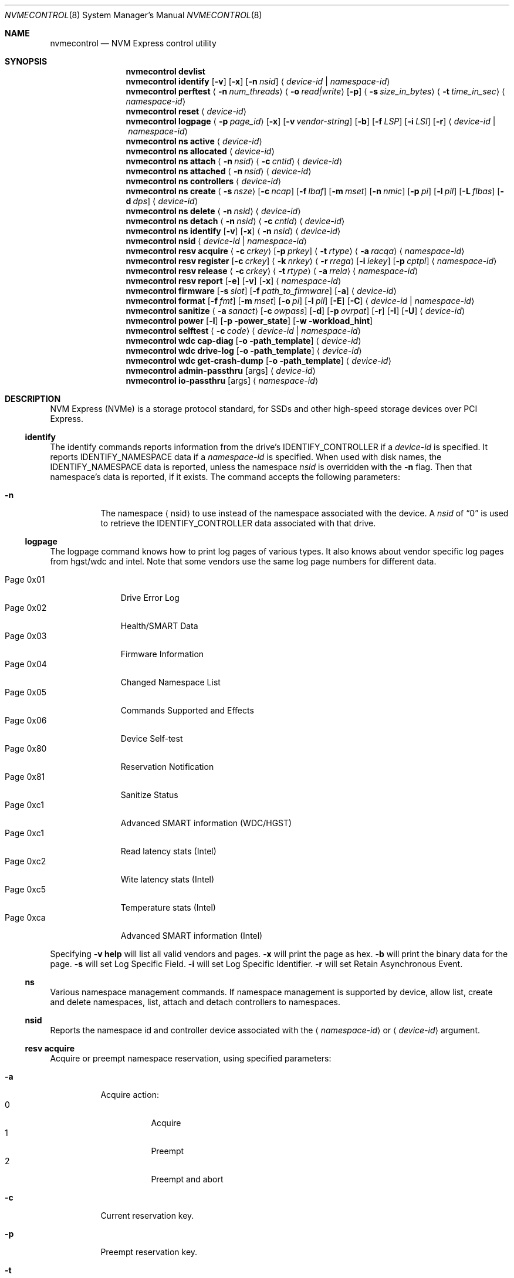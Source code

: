 .\"
.\" Copyright (c) 2020 Warner Losh <imp@FreeBSD.org>
.\" Copyright (c) 2018-2019 Alexander Motin <mav@FreeBSD.org>
.\" Copyright (c) 2012 Intel Corporation
.\" All rights reserved.
.\"
.\" Redistribution and use in source and binary forms, with or without
.\" modification, are permitted provided that the following conditions
.\" are met:
.\" 1. Redistributions of source code must retain the above copyright
.\"    notice, this list of conditions, and the following disclaimer,
.\"    without modification.
.\" 2. Redistributions in binary form must reproduce at minimum a disclaimer
.\"    substantially similar to the "NO WARRANTY" disclaimer below
.\"    ("Disclaimer") and any redistribution must be conditioned upon
.\"    including a substantially similar Disclaimer requirement for further
.\"    binary redistribution.
.\"
.\" NO WARRANTY
.\" THIS SOFTWARE IS PROVIDED BY THE COPYRIGHT HOLDERS AND CONTRIBUTORS
.\" "AS IS" AND ANY EXPRESS OR IMPLIED WARRANTIES, INCLUDING, BUT NOT
.\" LIMITED TO, THE IMPLIED WARRANTIES OF MERCHANTIBILITY AND FITNESS FOR
.\" A PARTICULAR PURPOSE ARE DISCLAIMED. IN NO EVENT SHALL THE COPYRIGHT
.\" HOLDERS OR CONTRIBUTORS BE LIABLE FOR SPECIAL, EXEMPLARY, OR CONSEQUENTIAL
.\" DAMAGES (INCLUDING, BUT NOT LIMITED TO, PROCUREMENT OF SUBSTITUTE GOODS
.\" OR SERVICES; LOSS OF USE, DATA, OR PROFITS; OR BUSINESS INTERRUPTION)
.\" HOWEVER CAUSED AND ON ANY THEORY OF LIABILITY, WHETHER IN CONTRACT,
.\" STRICT LIABILITY, OR TORT (INCLUDING NEGLIGENCE OR OTHERWISE) ARISING
.\" IN ANY WAY OUT OF THE USE OF THIS SOFTWARE, EVEN IF ADVISED OF THE
.\" POSSIBILITY OF SUCH DAMAGES.
.\"
.\" nvmecontrol man page.
.\"
.\" Author: Jim Harris <jimharris@FreeBSD.org>
.\"
.Dd December 19, 2020
.Dt NVMECONTROL 8
.Os
.Sh NAME
.Nm nvmecontrol
.Nd NVM Express control utility
.Sh SYNOPSIS
.Nm
.Ic devlist
.Nm
.Ic identify
.Op Fl v
.Op Fl x
.Op Fl n Ar nsid
.Aq Ar device-id | Ar namespace-id
.Nm
.Ic perftest
.Aq Fl n Ar num_threads
.Aq Fl o Ar read|write
.Op Fl p
.Aq Fl s Ar size_in_bytes
.Aq Fl t Ar time_in_sec
.Aq Ar namespace-id
.Nm
.Ic reset
.Aq Ar device-id
.Nm
.Ic logpage
.Aq Fl p Ar page_id
.Op Fl x
.Op Fl v Ar vendor-string
.Op Fl b
.Op Fl f Ar LSP
.Op Fl i Ar LSI
.Op Fl r
.Aq Ar device-id | Ar namespace-id
.Nm
.Ic ns active
.Aq Ar device-id
.Nm
.Ic ns allocated
.Aq Ar device-id
.Nm
.Ic ns attach
.Aq Fl n Ar nsid
.Aq Fl c Ar cntid
.Aq Ar device-id
.Nm
.Ic ns attached
.Aq Fl n Ar nsid
.Aq Ar device-id
.Nm
.Ic ns controllers
.Aq Ar device-id
.Nm
.Ic ns create
.Aq Fl s Ar nsze
.Op Fl c Ar ncap
.Op Fl f Ar lbaf
.Op Fl m Ar mset
.Op Fl n Ar nmic
.Op Fl p Ar pi
.Op Fl l Ar pil
.Op Fl L Ar flbas
.Op Fl d Ar dps
.Aq Ar device-id
.Nm
.Ic ns delete
.Aq Fl n Ar nsid
.Aq Ar device-id
.Nm
.Ic ns detach
.Aq Fl n Ar nsid
.Aq Fl c Ar cntid
.Aq Ar device-id
.Nm
.Ic ns identify
.Op Fl v
.Op Fl x
.Aq Fl n Ar nsid
.Aq Ar device-id
.Nm
.Ic nsid
.Aq Ar device-id | Ar namespace-id
.Nm
.Ic resv acquire
.Aq Fl c Ar crkey
.Op Fl p Ar prkey
.Aq Fl t Ar rtype
.Aq Fl a Ar racqa
.Aq Ar namespace-id
.Nm
.Ic resv register
.Op Fl c Ar crkey
.Aq Fl k Ar nrkey
.Aq Fl r Ar rrega
.Op Fl i Ar iekey
.Op Fl p Ar cptpl
.Aq Ar namespace-id
.Nm
.Ic resv release
.Aq Fl c Ar crkey
.Aq Fl t Ar rtype
.Aq Fl a Ar rrela
.Aq Ar namespace-id
.Nm
.Ic resv report
.Op Fl e
.Op Fl v
.Op Fl x
.Aq Ar namespace-id
.Nm
.Ic firmware
.Op Fl s Ar slot
.Op Fl f Ar path_to_firmware
.Op Fl a
.Aq Ar device-id
.Nm
.Ic format
.Op Fl f Ar fmt
.Op Fl m Ar mset
.Op Fl o Ar pi
.Op Fl l Ar pil
.Op Fl E
.Op Fl C
.Aq Ar device-id | Ar namespace-id
.Nm
.Ic sanitize
.Aq Fl a Ar sanact
.Op Fl c Ar owpass
.Op Fl d
.Op Fl p Ar ovrpat
.Op Fl r
.Op Fl I
.Op Fl U
.Aq Ar device-id
.Nm
.Ic power
.Op Fl l
.Op Fl p power_state
.Op Fl w workload_hint
.Nm
.Ic selftest
.Aq Fl c Ar code
.Aq Ar device-id | Ar namespace-id
.Nm
.Ic wdc cap-diag
.Op Fl o path_template
.Aq Ar device-id
.Nm
.Ic wdc drive-log
.Op Fl o path_template
.Aq Ar device-id
.Nm
.Ic wdc get-crash-dump
.Op Fl o path_template
.Aq Ar device-id
.\" .Nm
.\" .Ic wdc purge
.\" .Aq device-id
.\" .Nm
.\" .Ic wdc purge-monitor
.\" .Aq device-id
.Nm
.Ic admin-passthru
.Op args
.Aq Ar device-id
.Nm
.Ic io-passthru
.Op args
.Aq Ar namespace-id
.Sh DESCRIPTION
NVM Express (NVMe) is a storage protocol standard, for SSDs and other
high-speed storage devices over PCI Express.
.Ss identify
The identify commands reports information from the drive's
.Dv IDENTIFY_CONTROLLER
if a
.Ar device-id
is specified.
It reports
.Dv IDENTIFY_NAMESPACE
data if a
.Ar namespace-id
is specified.
When used with disk names, the
.Dv IDENTIFY_NAMESPACE
data is reported, unless the namespace
.Ar nsid
is overridden with the
.Fl n
flag.
Then that namespace's data is reported, if it exists.
The command accepts the following parameters:
.Bl -tag -width 6n
.It Fl n
The namespace
.Aq nsid
to use instead of the namespace associated with the device.
A
.Ar nsid
of
.Dq 0
is used to retrieve the
.Dv IDENTIFY_CONTROLLER
data associated with that drive.
.El
.Ss logpage
The logpage command knows how to print log pages of various types.
It also knows about vendor specific log pages from hgst/wdc and intel.
Note that some vendors use the same log page numbers for different data.
.Pp
.Bl -tag -compact -width "Page 0x00"
.It Dv Page 0x01
Drive Error Log
.It Dv Page 0x02
Health/SMART Data
.It Dv Page 0x03
Firmware Information
.It Dv Page 0x04
Changed Namespace List
.It Dv Page 0x05
Commands Supported and Effects
.It Dv Page 0x06
Device Self-test
.It Dv Page 0x80
Reservation Notification
.It Dv Page 0x81
Sanitize Status
.It Dv Page 0xc1
Advanced SMART information (WDC/HGST)
.It Dv Page 0xc1
Read latency stats (Intel)
.It Dv Page 0xc2
Wite latency stats (Intel)
.It Dv Page 0xc5
Temperature stats (Intel)
.It Dv Page 0xca
Advanced SMART information (Intel)
.El
.Pp
Specifying
.Fl v
.Ic help
will list all valid vendors and pages.
.Fl x
will print the page as hex.
.Fl b
will print the binary data for the page.
.Fl s
will set Log Specific Field.
.Fl i
will set Log Specific Identifier.
.Fl r
will set Retain Asynchronous Event.
.Ss ns
Various namespace management commands.
If namespace management is supported by device, allow list, create and delete
namespaces, list, attach and detach controllers to namespaces.
.Ss nsid
Reports the namespace id and controller device associated with the
.Aq Ar namespace-id
or
.Aq Ar device-id
argument.
.Ss resv acquire
Acquire or preempt namespace reservation, using specified parameters:
.Bl -tag -width 6n
.It Fl a
Acquire action:
.Bl -tag -compact -width 6n
.It Dv 0
Acquire
.It Dv 1
Preempt
.It Dv 2
Preempt and abort
.El
.It Fl c
Current reservation key.
.It Fl p
Preempt reservation key.
.It Fl t
Reservation type:
.Bl -tag -compact -width 6n
.It Dv 1
Write Exclusive
.It Dv 2
Exclusive Access
.It Dv 3
Write Exclusive - Registrants Only
.It Dv 4
Exclusive Access - Registrants Only
.It Dv 5
Write Exclusive - All Registrants
.It Dv 6
Exclusive Access - All Registrants
.El
.El
.Ss resv register
Register, unregister or replace reservation key, using specified parameters:
.Bl -tag -width 6n
.It Fl c
Current reservation key.
.It Fl k
New reservation key.
.It Fl r
Register action:
.Bl -tag -compact -width 6n
.It Dv 0
Register
.It Dv 1
Unregister
.It Dv 2
Replace
.El
.It Fl i
Ignore Existing Key
.It Fl p
Change Persist Through Power Loss State:
.Bl -tag -compact -width 6n
.It Dv 0
No change to PTPL state
.It Dv 2
Set PTPL state to ‘0’.
Reservations are released and registrants are cleared on a power on.
.It Dv 3
Set PTPL state to ‘1’.
Reservations and registrants persist across a power loss.
.El
.El
.Ss resv release
Release or clear reservation, using specified parameters:
.Bl -tag -width 6n
.It Fl c
Current reservation key.
.It Fl t
Reservation type.
.It Fl a
Release action:
.Bl -tag -compact -width 6n
.It Dv 0
Release
.It Dv 1
Clean
.El
.El
.Ss resv report
Print reservation status, using specified parameters:
.Bl -tag -width 6n
.It Fl x
Print reservation status in hex.
.It Fl e
Use Extended Data Structure.
.El
.Ss format
Format either specified namespace, or all namespaces of specified controller,
using specified parameters:
.Ar fmt
LBA Format,
.Ar mset
Metadata Settings,
.Ar pi
Protection Information,
.Ar pil
Protection Information Location.
When formatting specific namespace, existing values are used as defaults.
When formatting all namespaces, all parameters should be specified.
Some controllers may not support formatting or erasing specific or all
namespaces.
Option
.Fl E
enables User Data Erase during format.
Option
.Fl C
enables Cryptographic Erase during format.
.Ss sanitize
Sanitize NVM subsystem of specified controller,
using specified parameters:
.Bl -tag -width 6n
.It Fl a Ar operation
Specify the sanitize operation to perform.
.Bl -tag -width 16n
.It overwrite
Perform an overwrite operation by writing a user supplied
data pattern to the device one or more times.
The pattern is given by the
.Fl p
argument.
The number of times is given by the
.Fl c
argument.
.It block
Perform a block erase operation.
All the device's blocks are set to a vendor defined
value, typically zero.
.It crypto
Perform a cryptographic erase operation.
The encryption keys are changed to prevent the decryption
of the data.
.It exitfailure
Exits a previously failed sanitize operation.
A failed sanitize operation can only be exited if it was
run in the unrestricted completion mode, as provided by the
.Fl U
argument.
.El
.It Fl c Ar passes
The number of passes when performing an
.Sq overwrite
operation.
Valid values are between 1 and 16.
The default is 1.
.It Fl d
No Deallocate After Sanitize.
.It Fl I
When performing an
.Sq overwrite
operation, the pattern is inverted between consecutive passes.
.It Fl p Ar pattern
32 bits of pattern to use when performing an
.Sq overwrite
operation.
The pattern is repeated as needed to fill each block.
.It Fl U
Perform the sanitize in the unrestricted completion mode.
If the operation fails, it can later be exited with the
.Sq exitfailure
operation.
.It Fl r
Run in
.Dq report only
mode.
This will report status on a sanitize that is already running on the drive.
.El
.Ss power
Manage the power modes of the NVMe controller.
.Bl -tag -width 6n
.It Fl l
List all supported power modes.
.It Fl p Ar mode
Set the power mode to
.Ar mode .
This must be a mode listed with the
.Dl nvmecontrol power -l
command.
.It Fl w Ar hint
Set the workload hint for automatic power mode control.
.Bl -tag -compact -width 6n
.It 0
No workload hint is provided.
.It 1
Extended idle period workload.
The device is often idle for minutes at a time.
A burst of write commands comes in over a period of seconds.
Then the device returns to being idle.
.It 2
Heavy sequential writes.
A huge number of sequential writes will be submitted, filling the submission queues.
.It Other
All other values are reserved and have no standard meaning.
.El
Please see the
.Dq NVM Subsystem Workloads
section of the relevant NVM Express Base Standard for details.
.El
.Ss selftest
Start the specified device self-test:
.Bl -tag -width 6n
.It Fl c Ar code
Specify the device self-test command code.
Common codes are:
.Bl -tag -compact -width 6n
.It Dv 0x1
Start a short device self-test operation
.It Dv 0x2
Start an extended device self-test operation
.It Dv 0xe
Start a vendor specific device self-test operation
.It Dv 0xf
Abort the device self-test operation
.El
.El
.Ss wdc
The various wdc command retrieve log data from the wdc/hgst drives.
The
.Fl o
flag specifies a path template to use to output the files.
Each file takes the path template (which defaults to nothing), appends
the drive's serial number and the type of dump it is followed
by .bin.
These logs must be sent to the vendor for analysis.
This tool only provides a way to extract them.
.Ss passthru
The
.Dq admin-passthru
and
.Dq io-passthru
commands send NVMe commands to
either the administrative or the data part of the device.
These commands are expected to be compatible with nvme-cli.
Please see the NVM Express Base Standard for details.
.Bl -tag -width 16n
.It Fl o -opcode Ar opcode
Opcode to send.
.It Fl 2 -cdw2 Ar value
32-bit value for CDW2.
.It Fl 3 -cdw3 Ar value
32-bit value for CDW3.
.It Fl 4 -cdw10 Ar value
32-bit value for CDW10.
.It Fl 5 -cdw11 Ar value
32-bit value for CDW11.
.It Fl 6 -cdw12 Ar value
32-bit value for CDW12.
.It Fl 7 -cdw13 Ar value
32-bit value for CDW13.
.It Fl 8 -cdw14 Ar value
32-bit value for CDW14.
.It Fl 9 -cdw15 Ar value
32-bit value for CDW15.
.It Fl l -data-len
Length of the data for I/O (bytes).
.It Fl m -metadata-len
Length of the metadata segment for command (bytes).
This is ignored and not implemented in
.Xr nvme 4 .
.It Fl f -flags
Nvme command flags.
.It Fl n -namespace-id
Namespace ID for command (Ignored).
.It Fl p -prefill
Value to prefill payload with.
.It Fl b -raw-binary
Output in binary format (otherwise a hex dump is produced).
.It Fl d -dry-run
Do not actually execute the command, but perform sanity checks on it.
.It Fl r -read
Command reads data from the device.
.It Fl s -show-command
Show all the command values on stdout.
.It Fl w -write
Command writes data to the device.
.El
Send arbitrary commands to the device.
Can be used to extract vendor specific logs.
Transfers to/from the device possible, but limited to
.Dv MAXPHYS
bytes.
Commands either read data or write it, but not both.
Commands needing metadata are not supported by the
.Xr nvme 4
drive.
.Sh DEVICE NAMES
Where
.Aq Ar namespace-id
is required, you can use either the
.Pa nvmeXnsY
device, or the disk device such as
.Pa ndaZ
or
.Pa nvdZ .
The leading
.Pa /dev/
is omitted.
Where
.Aq Ar device-id
is required, you can use either the
.Pa nvmeX
device, or the disk device such as
.Pa nda Z
or
.Pa nvdZ .
For commands that take an optional
.Aq nsid
you can use it to get information on other namespaces, or to query the
drive itself.
A
.Aq nsid
of
.Dq 0
means query the drive itself.
.Sh EXAMPLES
.Dl nvmecontrol devlist
.Pp
Display a list of NVMe controllers and namespaces along with their device nodes.
.Pp
.Dl nvmecontrol identify nvme0
.Dl nvmecontrol identify -n 0 nvd0
.Pp
Display a human-readable summary of the nvme0
.Dv IDENTIFY_CONTROLLER
data.
In this example, nvd0 is connected to nvme0.
.Pp
.Dl nvmecontrol identify -x -v nvme0ns1
.Dl nvmecontrol identify -x -v -n 1 nvme0
.Pp
Display an hexadecimal dump of the nvme0
.Dv IDENTIFY_NAMESPACE
data for namespace 1.
.Pp
.Dl nvmecontrol perftest -n 32 -o read -s 512 -t 30 nvme0ns1
.Pp
Run a performance test on nvme0ns1 using 32 kernel threads for 30 seconds.
Each thread will issue a single 512 byte read command.
Results are printed to stdout when 30 seconds expires.
.Pp
.Dl nvmecontrol reset nvme0
.Dl nvmecontrol reset nda4
.Pp
Perform a controller-level reset of the nvme0 controller.
In this example, nda4 is wired to nvme0.
.Pp
.Dl nvmecontrol logpage -p 1 nvme0
.Pp
Display a human-readable summary of the nvme0 controller's Error Information Log.
Log pages defined by the NVMe specification include Error Information Log (ID=1),
SMART/Health Information Log (ID=2), and Firmware Slot Log (ID=3).
.Pp
.Dl nvmecontrol logpage -p 0xc1 -v wdc nvme0
.Pp
Display a human-readable summary of the nvme0's wdc-specific advanced
SMART data.
.Pp
.Dl nvmecontrol logpage -p 1 -x nvme0
.Pp
Display a hexadecimal dump of the nvme0 controller's Error Information Log.
.Pp
.Dl nvmecontrol logpage -p 0xcb -b nvme0 > /tmp/page-cb.bin
.Pp
Print the contents of vendor specific page 0xcb as binary data on
standard out.
Redirect it to a temporary file.
.Pp
.Dl nvmecontrol firmware -s 2 -f /tmp/nvme_firmware nvme0
.Pp
Download the firmware image contained in "/tmp/nvme_firmware" to slot 2 of the
nvme0 controller, but do not activate the image.
.Pp
.Dl nvmecontrol firmware -s 4 -a nvme0
.Pp
Activate the firmware in slot 4 of the nvme0 controller on the next reset.
.Pp
.Dl nvmecontrol firmware -s 7 -f /tmp/nvme_firmware -a nvme0
.Pp
Download the firmware image contained in "/tmp/nvme_firmware" to slot 7 of the
nvme0 controller and activate it on the next reset.
.Pp
.Dl nvmecontrol power -l nvme0
.Pp
List all the current power modes.
.Pp
.Dl nvmecontrol power -p 3 nvme0
.Pp
Set the current power mode.
.Pp
.Dl nvmecontrol power nvme0
.Pp
Get the current power mode.
.Pp
.Dl nvmecontrol identify -n 0 nda0
.Pp
Identify the drive data associated with the
.Pa nda0
device.
The corresponding
.Pa nvmeX
devices is used automatically.
.Pp
.Dl nvmecontrol identify nda0
.Pp
Get the namespace parameters associated with the
.Pa nda0
device.
The corresponding
.Pa nvmeXnsY
device is used automatically.
.Sh DYNAMIC LOADING
The directories
.Pa /lib/nvmecontrol
and
.Pa /usr/local/lib/nvmecontrol
are scanned for any .so files.
These files are loaded.
The members of the
.Va top
linker set are added to the top-level commands.
The members of the
.Va logpage
linker set are added to the logpage parsers.
.Sh SEE ALSO
.Rs
.%T The NVM Express Base Specification
.%D June 10, 2019
.%U https://nvmexpress.org/wp-content/uploads/NVM-Express-1_4-2019.06.10-Ratified.pdf
.Re
.Sh HISTORY
The
.Nm
utility appeared in
.Fx 9.2 .
.Sh AUTHORS
.An -nosplit
.Nm
was developed by Intel and originally written by
.An Jim Harris Aq Mt jimharris@FreeBSD.org .
.Pp
This man page was written by
.An Jim Harris Aq Mt jimharris@FreeBSD.org .
